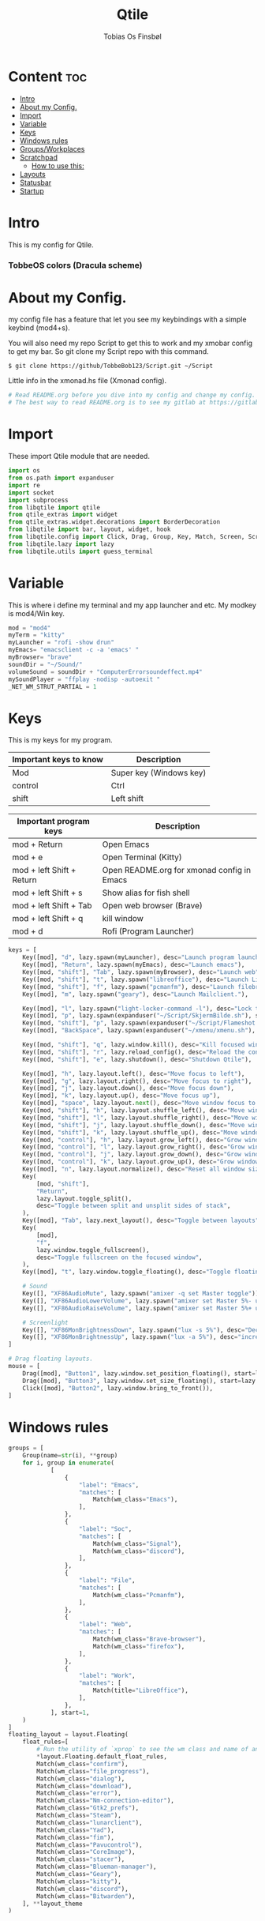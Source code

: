 #+title: Qtile
#+AUTHOR: Tobias Os Finsbøl
#+PROPERTY: header-args :tangle config.py
#+auto_tangle: t

* Content :toc:
- [[#intro][Intro]]
- [[#about-my-config][About my Config.]]
- [[#import][Import]]
- [[#variable][Variable]]
- [[#keys][Keys]]
- [[#windows-rules][Windows rules]]
- [[#groupsworkplaces][Groups/Workplaces]]
- [[#scratchpad][Scratchpad]]
  - [[#how-to-use-this][How to use this:]]
-  [[#layouts][Layouts]]
- [[#statusbar][Statusbar]]
- [[#startup][Startup]]

* Intro
[[https://gitlab.com/TobbeBob123/qtile/-/raw/master/Screenshot/TobbeOS.png]]
This is my config for Qtile.
*** TobbeOS colors (Dracula scheme)
[[https://gitlab.com/TobbeBob123/Xmonad/-/raw/master/Dracula_Colors.png]]

* About my Config.
my config file has a feature that let you see my keybindings with a simple keybind (mod4+s).

You will also need my repo Script to get this to work and my xmobar config to get my bar. So git clone my Script repo with this command.
#+begin_src
$ git clone https://github/TobbeBob123/Script.git ~/Script
#+end_src
**** Little info in the xmonad.hs file (Xmonad config).
#+begin_src python
# Read README.org before you dive into my config and change my config.
# The best way to read README.org is to see my gitlab at https://gitlab.com/TobbeBob123/Qtile
#+end_src

* Import
These import Qtile module that are needed.
#+begin_src python
import os
from os.path import expanduser
import re
import socket
import subprocess
from libqtile import qtile
from qtile_extras import widget
from qtile_extras.widget.decorations import BorderDecoration
from libqtile import bar, layout, widget, hook
from libqtile.config import Click, Drag, Group, Key, Match, Screen, ScratchPad, DropDown, Rule
from libqtile.lazy import lazy
from libqtile.utils import guess_terminal
#+end_src

* Variable
This is where i define my terminal and my app launcher and etc.
My modkey is mod4/Win key.
#+begin_src python
mod = "mod4"
myTerm = "kitty"
myLauncher = "rofi -show drun"
myEmacs= "emacsclient -c -a 'emacs' "
myBrowser= "brave"
soundDir = "~/Sound/"
volumeSound = soundDir + "ComputerErrorsoundeffect.mp4"
mySoundPlayer = "ffplay -nodisp -autoexit "
_NET_WM_STRUT_PARTIAL = 1
#+end_src


* Keys
This is my keys for my program.
| Important keys to know | Description                                                                                                        |
|------------------------+--------------------------------------------------------------------------------------------------------------------|
| Mod                    | Super key (Windows key)                                                                                            |
| control                | Ctrl                                                                                                               |
| shift                  | Left shift                                                                                                         |
|------------------------+--------------------------------------------------------------------------------------------------------------------|

| Important program keys    | Description                                |
|---------------------------+--------------------------------------------|
| mod + Return              | Open Emacs                                 |
| mod + e                   | Open Terminal (Kitty)                      |
| mod + left Shift + Return | Open README.org for xmonad config in Emacs |
| mod + left Shift + s      | Show alias for fish shell                  |
| mod + left Shift + Tab    | Open web browser (Brave)                   |
| mod + left Shift + q      | kill window                                |
| mod + d                   | Rofi (Program Launcher)                    |
|---------------------------+--------------------------------------------|

#+begin_src python
keys = [
    Key([mod], "d", lazy.spawn(myLauncher), desc="Launch program launcher"),
    Key([mod], "Return", lazy.spawn(myEmacs), desc="Launch emacs"),
    Key([mod, "shift"], "Tab", lazy.spawn(myBrowser), desc="Launch web"),
    Key([mod, "shift"], "t", lazy.spawn("libreoffice"), desc="Launch LibreOffice"),
    Key([mod, "shift"], "f", lazy.spawn("pcmanfm"), desc="Launch filebrowser"),
    Key([mod], "m", lazy.spawn("geary"), desc="Launch Mailclient."),

    Key([mod], "l", lazy.spawn("light-locker-command -l"), desc="Lock the computer"),
    Key([mod], "p", lazy.spawn(expanduser("~/Script/SkjermBilde.sh"), shell=True), desc="Take fullscreen screenshot"),
    Key([mod, "shift"], "p", lazy.spawn(expanduser("~/Script/Flameshot.sh"), shell=True), desc="Take region screenshot"),
    Key([mod], "BackSpace", lazy.spawn(expanduser("~/xmenu/xmenu.sh"), shell=True), desc="Xmenu"),

    Key([mod, "shift"], "q", lazy.window.kill(), desc="Kill focused window"),
    Key([mod, "shift"], "r", lazy.reload_config(), desc="Reload the config"),
    Key([mod, "shift"], "e", lazy.shutdown(), desc="Shutdown Qtile"),

    Key([mod], "h", lazy.layout.left(), desc="Move focus to left"),
    Key([mod], "g", lazy.layout.right(), desc="Move focus to right"),
    Key([mod], "j", lazy.layout.down(), desc="Move focus down"),
    Key([mod], "k", lazy.layout.up(), desc="Move focus up"),
    Key([mod], "space", lazy.layout.next(), desc="Move window focus to other window"),
    Key([mod, "shift"], "h", lazy.layout.shuffle_left(), desc="Move window to the left"),
    Key([mod, "shift"], "l", lazy.layout.shuffle_right(), desc="Move window to the right"),
    Key([mod, "shift"], "j", lazy.layout.shuffle_down(), desc="Move window down"),
    Key([mod, "shift"], "k", lazy.layout.shuffle_up(), desc="Move window up"),
    Key([mod, "control"], "h", lazy.layout.grow_left(), desc="Grow window to the left"),
    Key([mod, "control"], "l", lazy.layout.grow_right(), desc="Grow window to the right"),
    Key([mod, "control"], "j", lazy.layout.grow_down(), desc="Grow window down"),
    Key([mod, "control"], "k", lazy.layout.grow_up(), desc="Grow window up"),
    Key([mod], "n", lazy.layout.normalize(), desc="Reset all window sizes"),
    Key(
        [mod, "shift"],
        "Return",
        lazy.layout.toggle_split(),
        desc="Toggle between split and unsplit sides of stack",
    ),
    Key([mod], "Tab", lazy.next_layout(), desc="Toggle between layouts"),
    Key(
        [mod],
        "f",
        lazy.window.toggle_fullscreen(),
        desc="Toggle fullscreen on the focused window",
    ),
    Key([mod], "t", lazy.window.toggle_floating(), desc="Toggle floating on the focused window"),

    # Sound
    Key([], "XF86AudioMute", lazy.spawn("amixer -q set Master toggle")),
    Key([], "XF86AudioLowerVolume", lazy.spawn("amixer set Master 5%- unmute")),
    Key([], "XF86AudioRaiseVolume", lazy.spawn("amixer set Master 5%+ unmute")),

    # Screenlight
    Key([], "XF86MonBrightnessDown", lazy.spawn("lux -s 5%"), desc="Decrease screenlight"),
    Key([], "XF86MonBrightnessUp", lazy.spawn("lux -a 5%"), desc="increase screenlight")
]

# Drag floating layouts.
mouse = [
    Drag([mod], "Button1", lazy.window.set_position_floating(), start=lazy.window.get_position()),
    Drag([mod], "Button3", lazy.window.set_size_floating(), start=lazy.window.get_size()),
    Click([mod], "Button2", lazy.window.bring_to_front()),
]
#+end_src

* Windows rules
#+begin_src python
groups = [
    Group(name=str(i), **group)
    for i, group in enumerate(
            [
                {
                    "label": "Emacs",
                    "matches": [
                        Match(wm_class="Emacs"),
                    ],
                },
                {
                    "label": "Soc",
                    "matches": [
                        Match(wm_class="Signal"),
                        Match(wm_class="discord"),
                    ],
                },
                {
                    "label": "File",
                    "matches": [
                        Match(wm_class="Pcmanfm"),
                    ],
                },
                {
                    "label": "Web",
                    "matches": [
                        Match(wm_class="Brave-browser"),
                        Match(wm_class="firefox"),
                    ],
                },
                {
                    "label": "Work",
                    "matches": [
                        Match(title="LibreOffice"),
                    ],
                },
            ], start=1,
    )
]
floating_layout = layout.Floating(
    float_rules=[
        # Run the utility of `xprop` to see the wm class and name of an X client.
        ,*layout.Floating.default_float_rules,
        Match(wm_class="confirm"),
        Match(wm_class="file_progress"),
        Match(wm_class="dialog"),
        Match(wm_class="download"),
        Match(wm_class="error"),
        Match(wm_class="Nm-connection-editor"),
        Match(wm_class="Gtk2_prefs"),
        Match(wm_class="Steam"),
        Match(wm_class="lunarclient"),
        Match(wm_class="Yad"),
        Match(wm_class="fim"),
        Match(wm_class="Pavucontrol"),
        Match(wm_class="CoreImage"),
        Match(wm_class="stacer"),
        Match(wm_class="Blueman-manager"),
        Match(wm_class="Geary"),
        Match(wm_class="kitty"),
        Match(wm_class="discord"),
        Match(wm_class="Bitwarden"),
    ], **layout_theme
)
#+end_src

* Groups/Workplaces
Here do I define workspaces name. 1= Emacs, 2= Social, 3= File manager, 4= Webb, 5= Work, 6= Gaming
#+begin_src python

group_names = ["1", "2", "3", "4", "5", "6", "7", "8", "9",]

group_labels = ["Emacs", "Soc", "File", "Web", "Work", "Fun", "7", "8", "9",]

group_layouts = ["monadtall", "monadtall", "monadtall", "monadtall", "monadtall", "monadtall", "monadtall", "monadtall", "monadtall"]


for i in range(len(group_names)):
    groups.append(
        Group(
            name=group_names[i],
            layout=group_layouts[i].lower(),
            label=group_labels[i],
        ))

for i in groups:
    keys.extend(
        [
            # mod1 + letter of group = switch to group
            Key(
                [mod],
                i.name,
                lazy.group[i.name].toscreen(),
                desc="Switch to group {}".format(i.name),
            ),
            # mod1 + shift + letter of group = move focused window to group
            Key(
                [mod, "shift"],
                i.name,
                lazy.window.togroup(i.name, switch_group=False),
                desc="Move focused window to group {}".format(i.name),
            ),
        ]
    )
#+end_src

* Scratchpad
This is windows that always run and will always spawning in floating for easy access to a window or program.

** How to use this:
When you open a program in scratchpad, for example if you want to open kitty the terminal, the keybindings for that is mode+e kitty will launch. And if you want to close it again don't do it the normal way. You must do the same keybindings to close scratchpad as you did when you open scratchpad (Kitty). This will not kill the program, just move it away. This is basicly the same as minimize for KDE or Microsoft Windows.
#+begin_src python
groups.append(ScratchPad('sp', [
    DropDown('term', myTerm, width=0.4, x=0.3, y=0.2, opacity=1),
    DropDown('nm', 'nm-connection-editor', width=0.4, x=0.3, y=0.2, opacity=1),
    DropDown('audio', 'pavucontrol', width=0.4, x=0.3, y=0.2, opacity=1),
    DropDown("blue", 'blueman-manager', width=0.4, x=0.3, y=0.2, opacity=1),
    DropDown("steam", 'steam', width=0.4, x=0.3, y=0.2, opacity=1),
    DropDown("bit", 'bitwarden-desktop', width=0.4, x=0.3, y=0.2, opacity=1),
]))
#+end_src

*** Keys for the scratchpad
#+begin_src python
keys.extend([
    Key([mod], "e", lazy.group["sp"].dropdown_toggle("term"), desc="Launch terminal"),
    Key([mod, "shift"], "n", lazy.group["sp"].dropdown_toggle("nm"), desc="Launch Nm-connection-editor. An Network GUI manager"),
    Key([mod, "shift"], "l", lazy.group["sp"].dropdown_toggle("audio"), desc="Launch Pavucontrol. An Volume GUI manager"),
    Key([mod], "b", lazy.group["sp"].dropdown_toggle("blue"), desc="Launch Bluetooth Gui."),
    Key([mod, "shift"], "b", lazy.group["sp"].dropdown_toggle("bit"), desc="Launch bitwarden."),
])
#+end_src

*  Layouts
Here do I define layouts.
#+begin_src python
layout_theme = {
    "border_width": 1,
    "margin": 0,
    "border_focus": "ff79c6",
    "border_normal": "282a36"
    }
layouts = [
    # Try more layouts by unleashing below layouts.
    # layout.Stack(num_stacks=2),
    # layout.Bsp(),
    # layout.Matrix(),
    # layout.MonadWide(),
    # layout.RatioTile(),
    # layout.Tile(),
    # layout.TreeTab(),
    # layout.VerticalTile(),
    # layout.Zoomy(),
    layout.MonadTall(**layout_theme),
    layout.Max(),
]
#+end_src

* Statusbar
Here do I define my statusbar.
#+begin_src python
widget_defaults = dict(
    font='Source Code Pro',
    fontsize = 11,
    margin_y = 3,
    margin_x = 4,
    padding_y = 2,
    padding_x = 3,
    padding=5
)
extension_defaults = widget_defaults.copy()

window_name = widget.WindowName()

main_bar = bar.Bar(
    [
        widget.Sep(
            background="#282a36",
            foreground="#282a36"),
        widget.Image(
            filename = '~/.config/qtile/icon/logo.xpm'),
        widget.GroupBox(
             fontsize = 11,
             margin_y = 3,
             margin_x = 4,
             padding_y = 2,
             padding_x = 3,
             borderwidth = 1,
             rounded = False,
             highlight_method="line",
             active = "#8be9fd",
             inactive = "#ff79c6"
            ),
       widget.Sep(
            background = "#282a36",
            foreground = "#44475a",
            linewidth = 1,
            size_percent = 85),
       widget.CurrentLayout(
            font='Source Code Pro'),
       widget.Spacer(lenght = 8),
       widget.CheckUpdates(
            custom_command = 'paru -Qu',
            colour_no_updates = '#50fa7b',
            font='Source Code Pro',
            colour_have_updates = '#ff5555',
            no_update_string='No updates',
            update_interval = 60),
       widget.Sep(
            background = "#282a36",
            foreground = "#44475a",
            linewidth = 1,
            size_percent = 85),
       widget.CPU(
            format = 'CPU: {load_percent}%',
            foreground = "#ff76c6",
            font='Source Code Pro'),
       widget.Sep(
            background = "#282a36",
            foreground = "#44475a",
            linewidth = 1,
            size_percent = 85),
       widget.Memory(
            format = '{MemUsed: .0f}{mm}',
            fmt = 'Mem:{} used',
            foreground = '#ffb86c',
            font='Source Code Pro'),
       widget.Sep(
            background = "#282a36",
            foreground = "#44475a",
            linewidth = 1,
            size_percent = 85),
       widget.Volume(
            fmt = 'Vol:{}',
            foreground = "#50fa7b",
            font='Source Code Pro'),
       widget.Sep(
            background = "#282a36",
            foreground = "#44475a",
            linewidth = 1,
            size_percent = 85),
       widget.Clock(format="%H-%M-%S %d:%m %Y", font='Source Code Pro'),
       widget.Sep(
            background = "#282a36",
            foreground = "#44475a",
            linewidth = 1,
            size_percent = 85),
       widget.Systray(),
       widget.Sep(
            foreground = "#282a36"),
       ], 30, background= "#282a36", foreground="#44475a", font='Source Code Pro', fontsize=12)

            # border_width=[2, 0, 2, 0],  # Draw top and bottom borders
            # border_color=["ff00ff", "000000", "ff00ff", "000000"]  # Borders are magenta

main_screen = Screen(top=main_bar)
screens = [main_screen]

dgroups_key_binder = None
dgroups_app_rules = []  # type: list
follow_mouse_focus = True
bring_front_click = False
floats_kept_above = True
cursor_warp = False
auto_fullscreen = True
focus_on_window_activation = "smart"
reconfigure_screens = True

# If things like steam games want to auto-minimize themselves when losing
# focus, should we respect this or not?
auto_minimize = True

# When using the Wayland backend, this can be used to configure input devices.
wl_input_rules = None
#+end_src

* Startup
#+begin_src python
@hook.subscribe.startup_once
def start_once():
    home = os.path.expanduser('~')
    subprocess.call([home + '/.config/qtile/autostart.sh'])

wmname = "LG3D"
#+end_src
